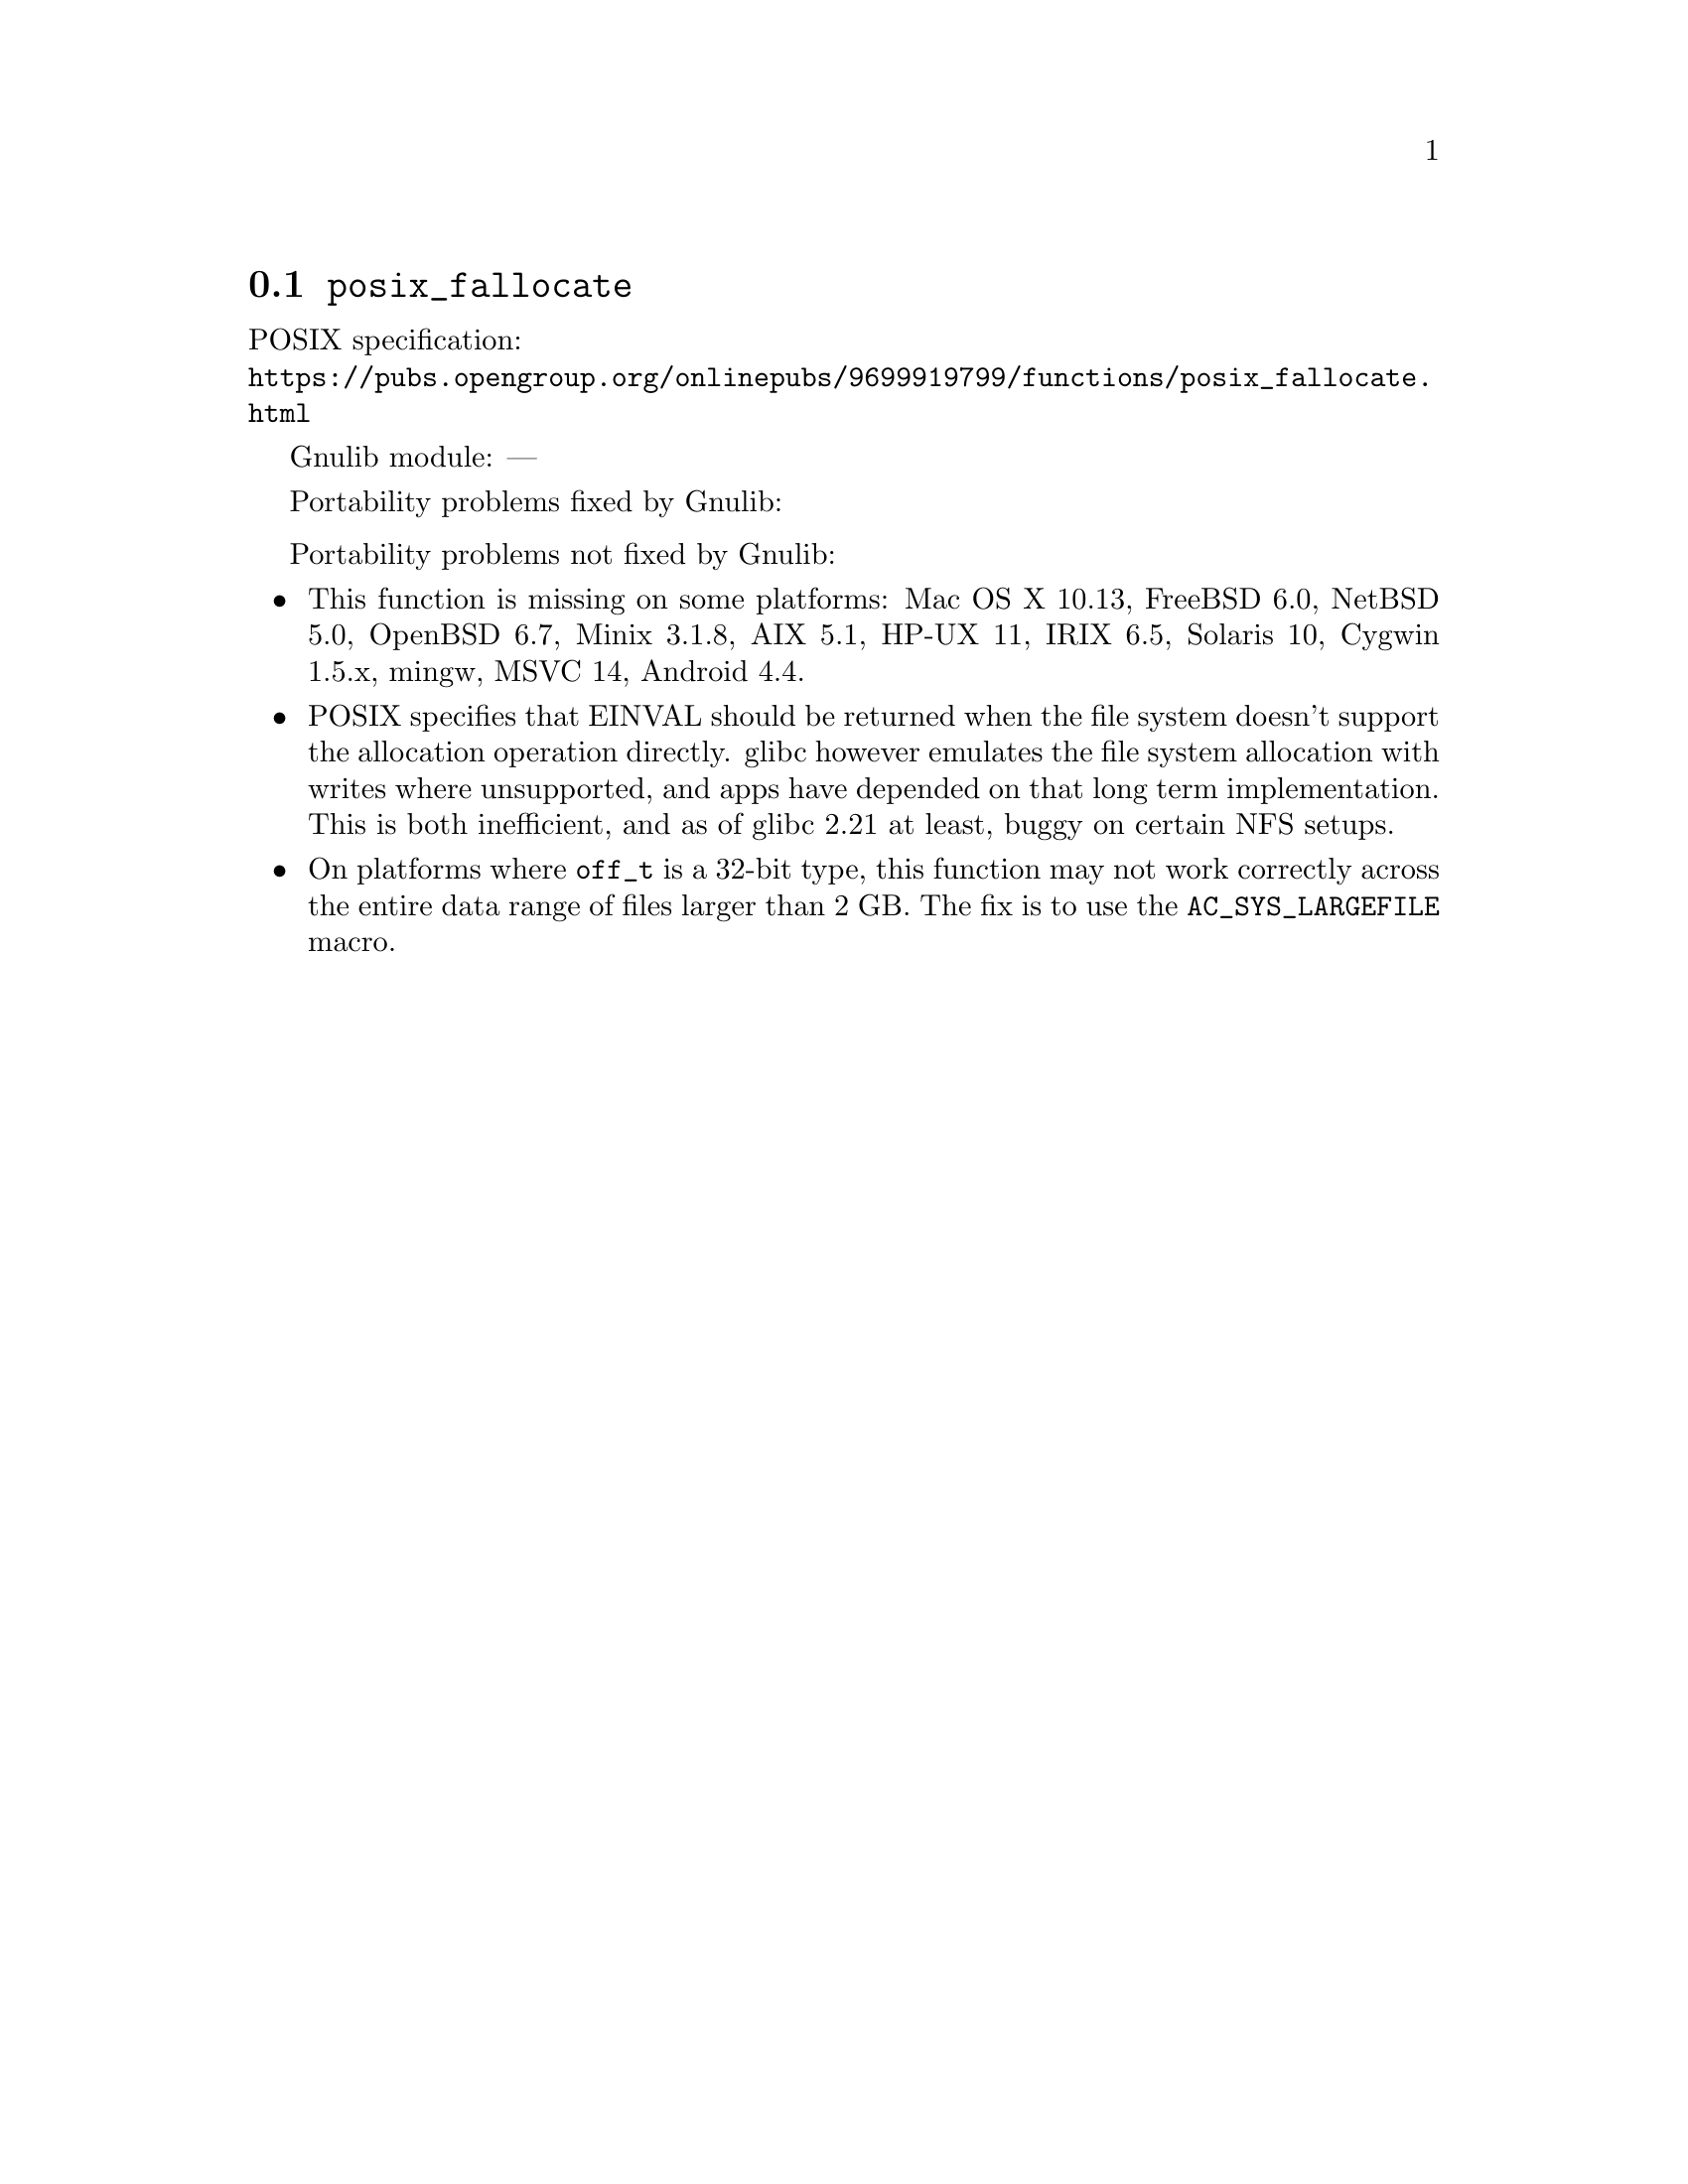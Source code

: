 @node posix_fallocate
@section @code{posix_fallocate}
@findex posix_fallocate

POSIX specification:@* @url{https://pubs.opengroup.org/onlinepubs/9699919799/functions/posix_fallocate.html}

Gnulib module: ---

Portability problems fixed by Gnulib:
@itemize
@end itemize

Portability problems not fixed by Gnulib:
@itemize
@item
This function is missing on some platforms:
Mac OS X 10.13, FreeBSD 6.0, NetBSD 5.0, OpenBSD 6.7, Minix 3.1.8, AIX 5.1, HP-UX 11, IRIX 6.5, Solaris 10, Cygwin 1.5.x, mingw, MSVC 14, Android 4.4.
@item
POSIX specifies that EINVAL should be returned when the file system doesn't
support the allocation operation directly.  glibc however emulates the file system
allocation with writes where unsupported, and apps have depended on
that long term implementation.  This is both inefficient, and as of
glibc 2.21 at least, buggy on certain NFS setups.
@item
On platforms where @code{off_t} is a 32-bit type, this function may not
work correctly across the entire data range of files larger than 2 GB.
The fix is to use the @code{AC_SYS_LARGEFILE} macro.
@end itemize
